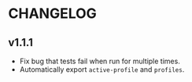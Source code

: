 * CHANGELOG

** v1.1.1

- Fix bug that tests fail when run for multiple times.
- Automatically export ~active-profile~ and ~profiles~.
